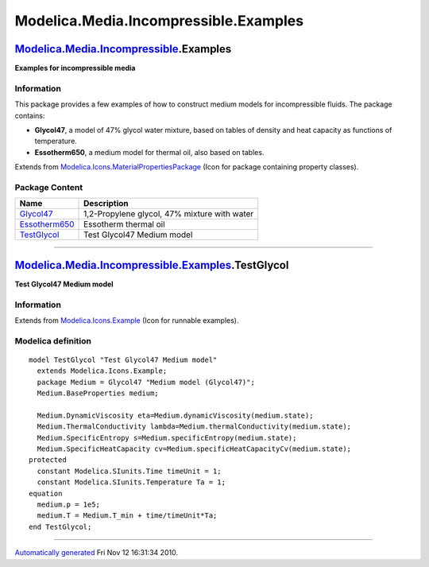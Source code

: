 ======================================
Modelica.Media.Incompressible.Examples
======================================

`Modelica.Media.Incompressible <Modelica_Media_Incompressible.html#Modelica.Media.Incompressible>`_.Examples
------------------------------------------------------------------------------------------------------------

**Examples for incompressible media**

Information
~~~~~~~~~~~

::

This package provides a few examples of how to construct medium models
for incompressible fluids. The package contains:

-  **Glycol47**, a model of 47% glycol water mixture, based on tables of
   density and heat capacity as functions of temperature.
-  **Essotherm650**, a medium model for thermal oil, also based on
   tables.

::

Extends from
`Modelica.Icons.MaterialPropertiesPackage <Modelica_Icons_MaterialPropertiesPackage.html#Modelica.Icons.MaterialPropertiesPackage>`_
(Icon for package containing property classes).

Package Content
~~~~~~~~~~~~~~~

+----------------------------------------------------------------------------------------------------------------------------------------------------------------------------------------+------------------------------------------------+
| Name                                                                                                                                                                                   | Description                                    |
+========================================================================================================================================================================================+================================================+
| |image3| `Glycol47 <Modelica_Media_Incompressible_Examples_Glycol47.html#Modelica.Media.Incompressible.Examples.Glycol47>`_                                                            | 1,2-Propylene glycol, 47% mixture with water   |
+----------------------------------------------------------------------------------------------------------------------------------------------------------------------------------------+------------------------------------------------+
| |image4| `Essotherm650 <Modelica_Media_Incompressible_Examples_Essotherm650.html#Modelica.Media.Incompressible.Examples.Essotherm650>`_                                                | Essotherm thermal oil                          |
+----------------------------------------------------------------------------------------------------------------------------------------------------------------------------------------+------------------------------------------------+
| |image5| `TestGlycol <Modelica_Media_Incompressible_Examples.html#Modelica.Media.Incompressible.Examples.TestGlycol>`_                                                                 | Test Glycol47 Medium model                     |
+----------------------------------------------------------------------------------------------------------------------------------------------------------------------------------------+------------------------------------------------+

--------------

|image6| `Modelica.Media.Incompressible.Examples <Modelica_Media_Incompressible_Examples.html#Modelica.Media.Incompressible.Examples>`_.TestGlycol
--------------------------------------------------------------------------------------------------------------------------------------------------

**Test Glycol47 Medium model**

Information
~~~~~~~~~~~

Extends from
`Modelica.Icons.Example <Modelica_Icons.html#Modelica.Icons.Example>`_
(Icon for runnable examples).

Modelica definition
~~~~~~~~~~~~~~~~~~~

::

    model TestGlycol "Test Glycol47 Medium model"
      extends Modelica.Icons.Example;
      package Medium = Glycol47 "Medium model (Glycol47)";
      Medium.BaseProperties medium;

      Medium.DynamicViscosity eta=Medium.dynamicViscosity(medium.state);
      Medium.ThermalConductivity lambda=Medium.thermalConductivity(medium.state);
      Medium.SpecificEntropy s=Medium.specificEntropy(medium.state);
      Medium.SpecificHeatCapacity cv=Medium.specificHeatCapacityCv(medium.state);
    protected 
      constant Modelica.SIunits.Time timeUnit = 1;
      constant Modelica.SIunits.Temperature Ta = 1;
    equation 
      medium.p = 1e5;
      medium.T = Medium.T_min + time/timeUnit*Ta;
    end TestGlycol;

--------------

`Automatically generated <http://www.3ds.com/>`_ Fri Nov 12 16:31:34
2010.

.. |Modelica.Media.Incompressible.Examples.Glycol47| image:: Modelica.Media.Incompressible.TableBasedS.png
.. |Modelica.Media.Incompressible.Examples.Essotherm650| image:: Modelica.Media.Incompressible.TableBasedS.png
.. |Modelica.Media.Incompressible.Examples.TestGlycol| image:: Modelica.Media.Incompressible.Examples.TestGlycolS.png
.. |image3| image:: Modelica.Media.Incompressible.TableBasedS.png
.. |image4| image:: Modelica.Media.Incompressible.TableBasedS.png
.. |image5| image:: Modelica.Media.Incompressible.Examples.TestGlycolS.png
.. |image6| image:: Modelica.Media.Incompressible.Examples.TestGlycolI.png

